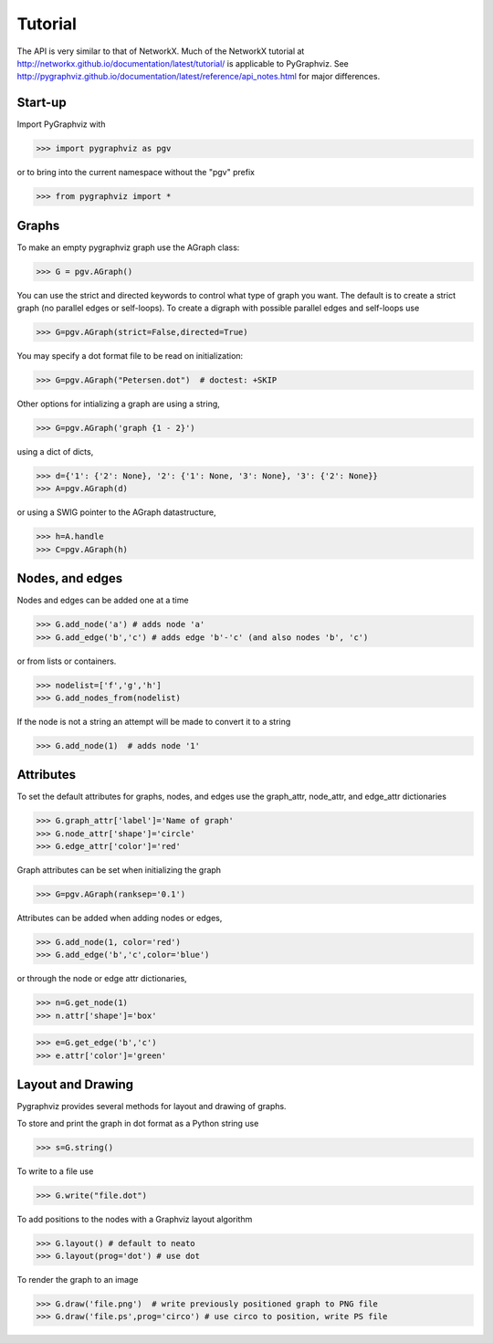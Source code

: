 Tutorial
========

The API is very similar to that of NetworkX.  Much of the 
NetworkX tutorial at http://networkx.github.io/documentation/latest/tutorial/
is applicable to PyGraphviz.  
See http://pygraphviz.github.io/documentation/latest/reference/api_notes.html  for major differences.

Start-up
--------

Import PyGraphviz with

>>> import pygraphviz as pgv

or to bring into the current namespace without the "pgv" prefix

>>> from pygraphviz import *


Graphs
------

To make an empty pygraphviz graph use the AGraph class:

>>> G = pgv.AGraph()

You can use the strict and directed keywords to control what type of
graph you want.  The default is to create a strict graph 
(no parallel edges or self-loops).  To create a digraph with possible
parallel edges and self-loops use

>>> G=pgv.AGraph(strict=False,directed=True)

You may specify a dot format file to be read on initialization:

>>> G=pgv.AGraph("Petersen.dot")  # doctest: +SKIP 

Other options for intializing a graph are using a string,

>>> G=pgv.AGraph('graph {1 - 2}')

using a dict of dicts,

>>> d={'1': {'2': None}, '2': {'1': None, '3': None}, '3': {'2': None}}
>>> A=pgv.AGraph(d)

or using a SWIG pointer to the AGraph datastructure,

>>> h=A.handle
>>> C=pgv.AGraph(h)


Nodes, and edges
----------------

Nodes and edges can be added one at a time 

>>> G.add_node('a') # adds node 'a'
>>> G.add_edge('b','c') # adds edge 'b'-'c' (and also nodes 'b', 'c')

or from lists or containers.

>>> nodelist=['f','g','h']
>>> G.add_nodes_from(nodelist)

If the node is not a string an attempt will be made to convert it
to a string

>>> G.add_node(1)  # adds node '1'


Attributes
----------

To set the default attributes for graphs, nodes, and edges use
the graph_attr, node_attr, and edge_attr dictionaries

>>> G.graph_attr['label']='Name of graph'
>>> G.node_attr['shape']='circle'
>>> G.edge_attr['color']='red'

Graph attributes can be set when initializing the graph

>>> G=pgv.AGraph(ranksep='0.1')

Attributes can be added when adding nodes or edges,

>>> G.add_node(1, color='red')
>>> G.add_edge('b','c',color='blue')

or through the node or edge attr dictionaries, 

>>> n=G.get_node(1)
>>> n.attr['shape']='box'


>>> e=G.get_edge('b','c')
>>> e.attr['color']='green'

Layout and Drawing
------------------
Pygraphviz provides several methods for layout and drawing of graphs.

To store and print the graph in dot format as a Python string use

>>> s=G.string()

To write to a file use

>>> G.write("file.dot")

To add positions to the nodes with a Graphviz layout algorithm

>>> G.layout() # default to neato
>>> G.layout(prog='dot') # use dot

To render the graph to an image 

>>> G.draw('file.png')  # write previously positioned graph to PNG file
>>> G.draw('file.ps',prog='circo') # use circo to position, write PS file





